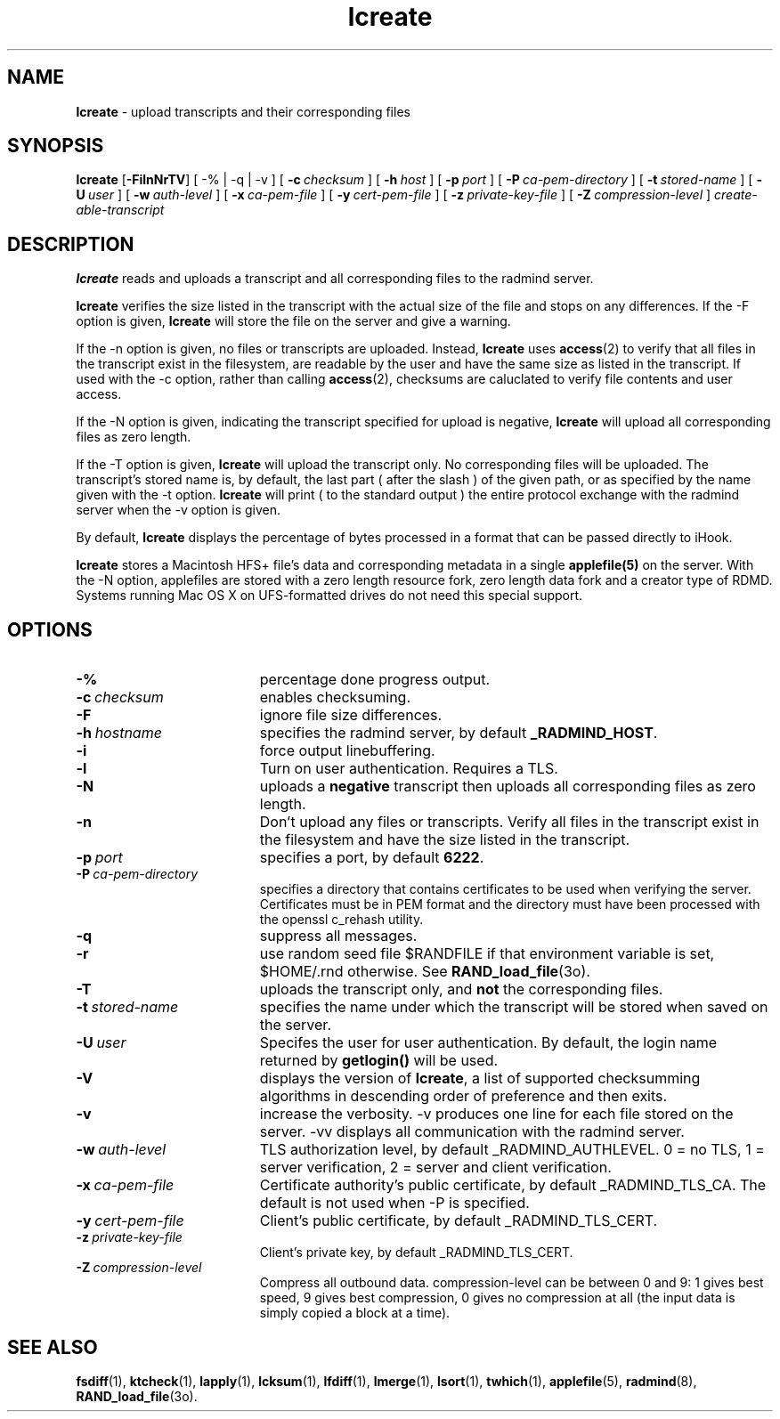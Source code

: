 .TH lcreate "1" "_RADMIND_BUILD_DATE" "RSUG" "User Commands"
.SH NAME
.B lcreate
\-  upload transcripts and their corresponding files
.SH SYNOPSIS
.B lcreate
.RB [ \-FilnNrTV ]
[
.RB \-%\ |\ \-q\ |\ \-v 
] [
.BI \-c\  checksum
] [
.BI \-h\  host
] [
.BI \-p\  port
] [
.BI \-P\  ca-pem-directory
] [
.BI \-t\  stored-name
] [
.BI \-U\  user
] [
.BI \-w\  auth-level
] [
.BI \-x\  ca-pem-file
] [
.BI \-y\  cert-pem-file
] [ 
.BI \-z\  private-key-file
] [
.BI \-Z\  compression-level
]
.I create-able-transcript
.SH DESCRIPTION
.B lcreate
reads and uploads a transcript and all corresponding files to the
radmind server.
.sp
.B lcreate
verifies the size listed in the transcript with the actual size of the file 
and stops on any differences.  
If the -F option is given,
.B lcreate
will store the file on the server and give a warning.
.sp
If the -n option is given, no files or transcripts are uploaded.  Instead,
.B lcreate
uses 
.BR access (2)
to verify that all files in the transcript exist in the
filesystem, are readable by the user and have the same size as listed in the
transcript.  If used with the -c option, rather than calling
.BR access (2),
checksums are caluclated to 
verify file contents and user access.
.sp
If the -N option is
given, indicating the transcript specified for upload is negative,
.B lcreate
will upload all corresponding files as zero length.
.sp
If the -T option is
given,
.B lcreate
will upload the transcript only. No corresponding files will be
uploaded. The transcript's stored name is, by default, the last part (
after the slash ) of the given path, or as specified by the name given
with the -t option.
.B lcreate
will print ( to the standard output ) the entire protocol exchange with the
radmind server when the -v option is given.
.sp
By default,
.B lcreate
displays the percentage of bytes processed in a format that can be passed directly to iHook.
.sp
.B lcreate
stores a Macintosh HFS+ file's data and corresponding metadata in a single
.B applefile(5)
on the server.  With the -N option, applefiles are stored with a zero length
resource fork, zero length data fork and a creator type of RDMD.
Systems running Mac OS X on UFS-formatted drives do not need
this special support.
.SH OPTIONS
.TP 19
.BI \-%
percentage done progress output.
.TP 19
.BI \-c\  checksum
enables checksuming.
.TP 19
.BI \-F
ignore file size differences.
.TP 19
.BI \-h\  hostname
specifies the radmind server, by default
.BR _RADMIND_HOST .
.TP 19
.BI \-i
force output linebuffering.
.TP 19
.B \-l
Turn on user authentication.  Requires a TLS.
.TP 19
.B \-N
uploads a
.B negative
transcript then uploads all corresponding files as zero length.
.TP 19
.B \-n
Don't upload any files or transcripts.  Verify all
files in the transcript exist in the filesystem and have the size listed
in the transcript.
.TP 19
.BI \-p\  port
specifies a port, by default
.BR 6222 .
.TP 19
.BI \-P\  ca-pem-directory
specifies a directory that contains certificates to be used when verifying the server.  Certificates must be in PEM format and the directory must have been
processed with the openssl c_rehash utility. 
.TP 19
.B \-q
suppress all messages.
.TP 19
.B \-r
use random seed file $RANDFILE if that environment variable is set,
$HOME/.rnd otherwise.  See
.BR RAND_load_file (3o).
.TP 19
.B \-T
uploads the transcript only, and
.B not
the corresponding files.
.TP 19
.BI \-t\  stored-name
specifies the name under which the transcript will be stored when saved
on the server.
.TP 19
.BI \-U\  user
Specifes the user for user authentication.  By default, the login name
returned by
.B getlogin() 
will be used.
.TP 19
.B \-V
displays the version of 
.BR lcreate ,
a list  of supported checksumming algorithms in descending
order of preference and then exits.
.TP 19
.B \-v
increase the verbosity.  -v produces one line for each file stored on the
server.  -vv displays all communication with the radmind server.
.TP 19
.BI \-w\  auth-level
TLS authorization level, by default _RADMIND_AUTHLEVEL.
0 = no TLS, 1 = server verification, 2 = server and client verification.
.TP 19
.BI \-x\  ca-pem-file
Certificate authority's public certificate, by default _RADMIND_TLS_CA.
The default is not used when -P is specified.
.TP 19
.BI \-y\  cert-pem-file
Client's public certificate, by default _RADMIND_TLS_CERT.
.TP 19
.BI \-z\  private-key-file
Client's private key, by default _RADMIND_TLS_CERT.
.TP 19
.BI \-Z\  compression-level
Compress all outbound data.  compression-level can be between 0 and 9:
1 gives best speed, 9 gives best compression, 0 gives no compression at
all (the input data is simply copied a block at a time).
.SH SEE ALSO
.BR fsdiff (1),
.BR ktcheck (1),
.BR lapply (1),
.BR lcksum (1),
.BR lfdiff (1),
.BR lmerge (1),
.BR lsort (1),
.BR twhich (1),
.BR applefile (5),
.BR radmind (8),
.BR RAND_load_file (3o).
